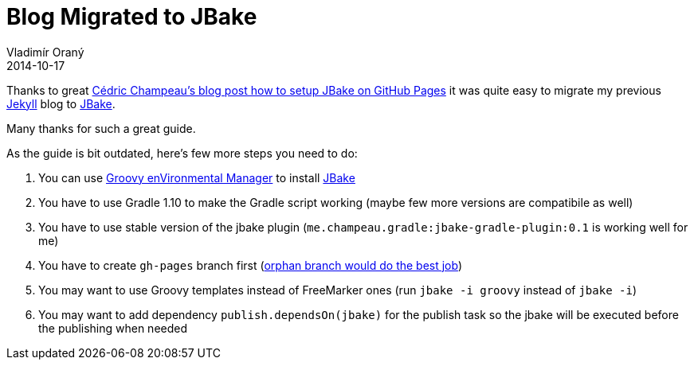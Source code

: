 = Blog Migrated to JBake
Vladimír Oraný
2014-10-17
:jbake-type: post
:jbake-tags: blog,jbake
:jbake-status: published


Thanks to great http://melix.github.io/blog/2014/02/hosting-jbake-github.html[Cédric Champeau's blog post how to setup JBake on GitHub Pages]
it was quite easy to migrate my previous http://jekyllrb.com/[Jekyll] blog to http://jbake.org[JBake].

Many thanks for such a great guide.

As the guide is bit outdated, here's few more steps you need to do:

. You can use http://gvmtool.net/[Groovy enVironmental Manager] to install http://jbake.org[JBake]
. You have to use Gradle 1.10 to make the Gradle script working (maybe few more versions are compatibile as well)
. You have to use stable version of the jbake plugin (`me.champeau.gradle:jbake-gradle-plugin:0.1` is working well for me)
. You have to create `gh-pages` branch first (http://bitflop.com/tutorials/how-to-create-a-new-and-empty-branch-in-git.html[orphan branch would do the best job])
. You may want to use Groovy templates instead of FreeMarker ones (run `jbake -i groovy` instead of `jbake -i`)
. You may want to add dependency `publish.dependsOn(jbake)` for the publish task so the jbake will be executed before the publishing when needed



